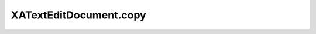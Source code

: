 XATextEditDocument.copy
=======================

.. automethod:: PyXA.apps.TextEdit.XATextEditDocument.copy
